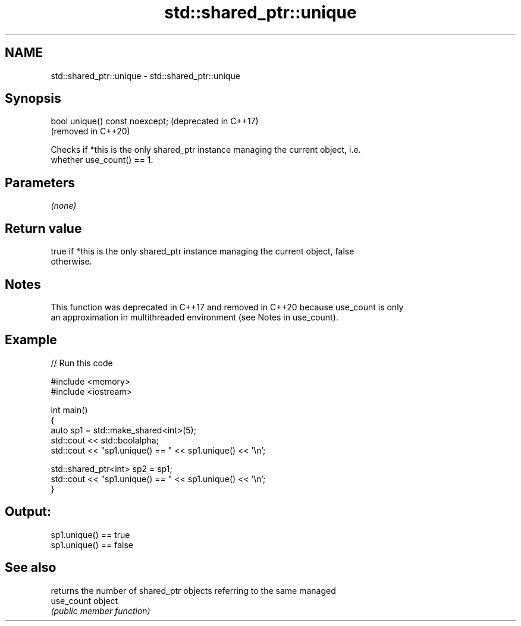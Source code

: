 .TH std::shared_ptr::unique 3 "2022.07.31" "http://cppreference.com" "C++ Standard Libary"
.SH NAME
std::shared_ptr::unique \- std::shared_ptr::unique

.SH Synopsis
   bool unique() const noexcept;  (deprecated in C++17)
                                  (removed in C++20)

   Checks if *this is the only shared_ptr instance managing the current object, i.e.
   whether use_count() == 1.

.SH Parameters

   \fI(none)\fP

.SH Return value

   true if *this is the only shared_ptr instance managing the current object, false
   otherwise.

.SH Notes

   This function was deprecated in C++17 and removed in C++20 because use_count is only
   an approximation in multithreaded environment (see Notes in use_count).

.SH Example


// Run this code

 #include <memory>
 #include <iostream>

 int main()
 {
     auto sp1 = std::make_shared<int>(5);
     std::cout << std::boolalpha;
     std::cout << "sp1.unique() == " << sp1.unique() << '\\n';

     std::shared_ptr<int> sp2 = sp1;
     std::cout << "sp1.unique() == " << sp1.unique() << '\\n';
 }

.SH Output:

 sp1.unique() == true
 sp1.unique() == false

.SH See also

             returns the number of shared_ptr objects referring to the same managed
   use_count object
             \fI(public member function)\fP
